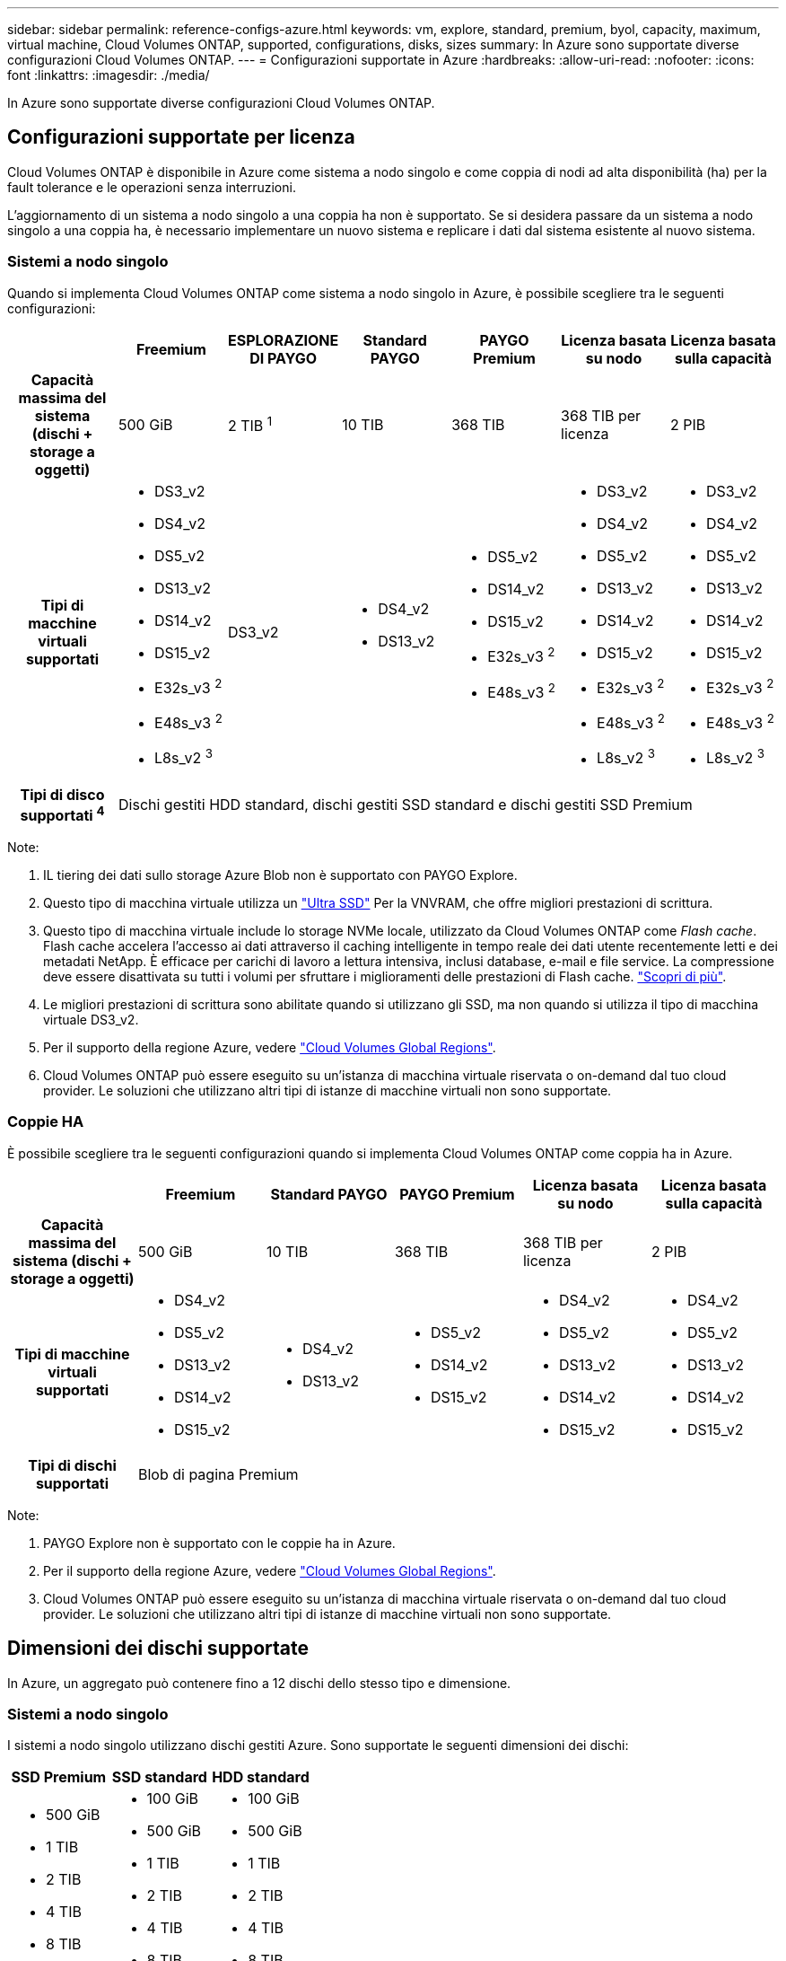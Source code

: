 ---
sidebar: sidebar 
permalink: reference-configs-azure.html 
keywords: vm, explore, standard, premium, byol, capacity, maximum, virtual machine, Cloud Volumes ONTAP, supported, configurations, disks, sizes 
summary: In Azure sono supportate diverse configurazioni Cloud Volumes ONTAP. 
---
= Configurazioni supportate in Azure
:hardbreaks:
:allow-uri-read: 
:nofooter: 
:icons: font
:linkattrs: 
:imagesdir: ./media/


[role="lead"]
In Azure sono supportate diverse configurazioni Cloud Volumes ONTAP.



== Configurazioni supportate per licenza

Cloud Volumes ONTAP è disponibile in Azure come sistema a nodo singolo e come coppia di nodi ad alta disponibilità (ha) per la fault tolerance e le operazioni senza interruzioni.

L'aggiornamento di un sistema a nodo singolo a una coppia ha non è supportato. Se si desidera passare da un sistema a nodo singolo a una coppia ha, è necessario implementare un nuovo sistema e replicare i dati dal sistema esistente al nuovo sistema.



=== Sistemi a nodo singolo

Quando si implementa Cloud Volumes ONTAP come sistema a nodo singolo in Azure, è possibile scegliere tra le seguenti configurazioni:

[cols="h,d,d,d,d,d,d"]
|===
|  | Freemium | ESPLORAZIONE DI PAYGO | Standard PAYGO | PAYGO Premium | Licenza basata su nodo | Licenza basata sulla capacità 


| Capacità massima del sistema (dischi + storage a oggetti) | 500 GiB | 2 TIB ^1^ | 10 TIB | 368 TIB | 368 TIB per licenza | 2 PIB 


| Tipi di macchine virtuali supportati  a| 
* DS3_v2
* DS4_v2
* DS5_v2
* DS13_v2
* DS14_v2
* DS15_v2
* E32s_v3 ^2^
* E48s_v3 ^2^
* L8s_v2 ^3^

| DS3_v2  a| 
* DS4_v2
* DS13_v2

 a| 
* DS5_v2
* DS14_v2
* DS15_v2
* E32s_v3 ^2^
* E48s_v3 ^2^

 a| 
* DS3_v2
* DS4_v2
* DS5_v2
* DS13_v2
* DS14_v2
* DS15_v2
* E32s_v3 ^2^
* E48s_v3 ^2^
* L8s_v2 ^3^

 a| 
* DS3_v2
* DS4_v2
* DS5_v2
* DS13_v2
* DS14_v2
* DS15_v2
* E32s_v3 ^2^
* E48s_v3 ^2^
* L8s_v2 ^3^




| Tipi di disco supportati ^4^ 6+| Dischi gestiti HDD standard, dischi gestiti SSD standard e dischi gestiti SSD Premium 
|===
Note:

. IL tiering dei dati sullo storage Azure Blob non è supportato con PAYGO Explore.
. Questo tipo di macchina virtuale utilizza un https://docs.microsoft.com/en-us/azure/virtual-machines/windows/disks-enable-ultra-ssd["Ultra SSD"^] Per la VNVRAM, che offre migliori prestazioni di scrittura.
. Questo tipo di macchina virtuale include lo storage NVMe locale, utilizzato da Cloud Volumes ONTAP come _Flash cache_. Flash cache accelera l'accesso ai dati attraverso il caching intelligente in tempo reale dei dati utente recentemente letti e dei metadati NetApp. È efficace per carichi di lavoro a lettura intensiva, inclusi database, e-mail e file service. La compressione deve essere disattivata su tutti i volumi per sfruttare i miglioramenti delle prestazioni di Flash cache. https://docs.netapp.com/us-en/cloud-manager-cloud-volumes-ontap/concept-flash-cache.html["Scopri di più"^].
. Le migliori prestazioni di scrittura sono abilitate quando si utilizzano gli SSD, ma non quando si utilizza il tipo di macchina virtuale DS3_v2.
. Per il supporto della regione Azure, vedere https://cloud.netapp.com/cloud-volumes-global-regions["Cloud Volumes Global Regions"^].
. Cloud Volumes ONTAP può essere eseguito su un'istanza di macchina virtuale riservata o on-demand dal tuo cloud provider. Le soluzioni che utilizzano altri tipi di istanze di macchine virtuali non sono supportate.




=== Coppie HA

È possibile scegliere tra le seguenti configurazioni quando si implementa Cloud Volumes ONTAP come coppia ha in Azure.

[cols="h,d,d,d,d,d"]
|===
|  | Freemium | Standard PAYGO | PAYGO Premium | Licenza basata su nodo | Licenza basata sulla capacità 


| Capacità massima del sistema (dischi + storage a oggetti) | 500 GiB | 10 TIB | 368 TIB | 368 TIB per licenza | 2 PIB 


| Tipi di macchine virtuali supportati  a| 
* DS4_v2
* DS5_v2
* DS13_v2
* DS14_v2
* DS15_v2

 a| 
* DS4_v2
* DS13_v2

 a| 
* DS5_v2
* DS14_v2
* DS15_v2

 a| 
* DS4_v2
* DS5_v2
* DS13_v2
* DS14_v2
* DS15_v2

 a| 
* DS4_v2
* DS5_v2
* DS13_v2
* DS14_v2
* DS15_v2




| Tipi di dischi supportati 5+| Blob di pagina Premium 
|===
Note:

. PAYGO Explore non è supportato con le coppie ha in Azure.
. Per il supporto della regione Azure, vedere https://cloud.netapp.com/cloud-volumes-global-regions["Cloud Volumes Global Regions"^].
. Cloud Volumes ONTAP può essere eseguito su un'istanza di macchina virtuale riservata o on-demand dal tuo cloud provider. Le soluzioni che utilizzano altri tipi di istanze di macchine virtuali non sono supportate.




== Dimensioni dei dischi supportate

In Azure, un aggregato può contenere fino a 12 dischi dello stesso tipo e dimensione.



=== Sistemi a nodo singolo

I sistemi a nodo singolo utilizzano dischi gestiti Azure. Sono supportate le seguenti dimensioni dei dischi:

[cols="3*"]
|===
| SSD Premium | SSD standard | HDD standard 


 a| 
* 500 GiB
* 1 TIB
* 2 TIB
* 4 TIB
* 8 TIB
* 16 TIB
* 32 TIB

 a| 
* 100 GiB
* 500 GiB
* 1 TIB
* 2 TIB
* 4 TIB
* 8 TIB
* 16 TIB
* 32 TIB

 a| 
* 100 GiB
* 500 GiB
* 1 TIB
* 2 TIB
* 4 TIB
* 8 TIB
* 16 TIB
* 32 TIB


|===


=== Coppie HA

Le coppie HA utilizzano i blob di pagina Premium. Sono supportate le seguenti dimensioni dei dischi:

* 500 GiB
* 1 TIB
* 2 TIB
* 4 TIB
* 8 TIB

